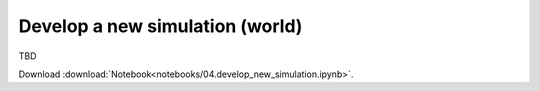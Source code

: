 Develop a new simulation (world)
--------------------------------

TBD


Download :download:`Notebook<notebooks/04.develop_new_simulation.ipynb>`.


